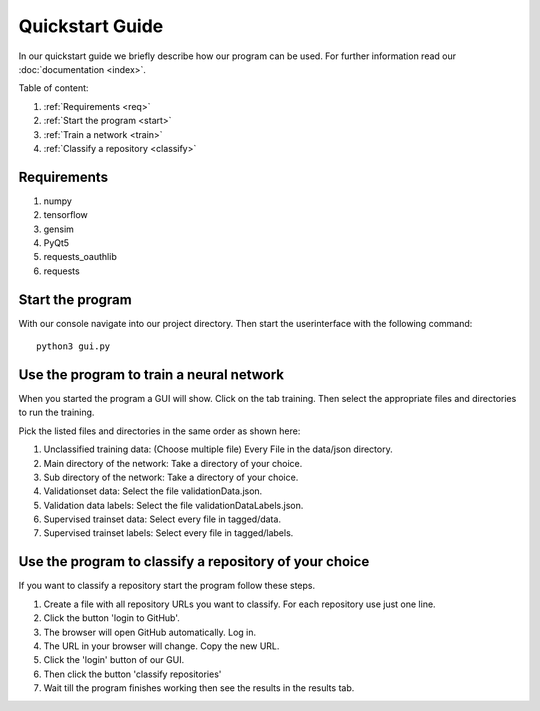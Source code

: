 

Quickstart Guide
================

In our quickstart guide we briefly describe how our program can be used.
For further information read our :doc:`documentation <index>`.

Table of content:

#. :ref:`Requirements <req>`
#. :ref:`Start the program <start>`
#. :ref:`Train a network <train>`
#. :ref:`Classify a repository <classify>`

.. _req:

Requirements
------------

#. numpy
#. tensorflow
#. gensim
#. PyQt5
#. requests_oauthlib
#. requests

.. _start:

Start the program
-----------------

With our console navigate into our project directory.
Then start the userinterface with the following command:

::

    python3 gui.py


.. _train:

Use the program to train a neural network
-----------------------------------------

When you started the program a GUI will show.
Click on the tab training. Then select the appropriate files and directories to run the training.

Pick the listed files and directories in the same order as shown here:

#. Unclassified training data: (Choose multiple file) Every File in the data/json directory.
#. Main directory of the network: Take a directory of your choice.
#. Sub directory of the network: Take a directory of your choice.
#. Validationset data: Select the file validationData.json.
#. Validation data labels: Select the file validationDataLabels.json.
#. Supervised trainset data: Select every file in tagged/data.
#. Supervised trainset labels: Select every file in tagged/labels.


.. _classify:

Use the program to classify a repository of your choice
-------------------------------------------------------

If you want to classify a repository start the program follow these steps.

#. Create a file with all repository URLs you want to classify. For each repository use just one line.

#. Click the button 'login to GitHub'.

#. The browser will open GitHub automatically. Log in.

#. The URL in your browser will change. Copy the new URL.

#. Click the 'login' button of our GUI.

#. Then click the button 'classify repositories'

#. Wait till the program finishes working then see the results in the results tab.